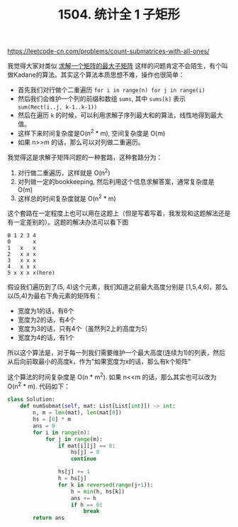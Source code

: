 #+title: 1504. 统计全 1 子矩形

https://leetcode-cn.com/problems/count-submatrices-with-all-ones/

我觉得大家对类似 [[https://www.geeksforgeeks.org/maximum-sum-rectangle-in-a-2d-matrix-dp-27/][求解一个矩阵的最大子矩阵]] 这样的问题肯定不会陌生，有个叫做Kadane的算法。其实这个算法本质思想不难，操作也很简单：
- 首先我们对行做个二重遍历 =for i in range(n) for j in range(i)=
- 然后我们会维护一个列的前缀和数组 =sums=, 其中 =sums[k]= 表示 =sum(Rect(i..j, k-1..k-1))=
- 然后在遍历 =k= 的时候，可以利用求解子序列最大和的算法，线性地得到最大值。
- 这样下来时间复杂度是O(n^2 * m), 空间复杂度是 O(m)
- 如果 n>>m 的话，那么可以对列做二重遍历。

我觉得这是求解子矩阵问题的一种套路，这种套路分为：
1. 对行做二重遍历，这样就是 O(n^2)
2. 对列做一定的bookkeeping, 然后利用这个信息求解答案，通常复杂度是 O(m)
3. 这样总的时间复杂度就是 O(n^2 * m)

这个套路在一定程度上也可以用在这题上（但是写着写着，我发现和这题解法还是有一定差别的）。这题的解决办法可以看下图

#+BEGIN_EXAMPLE
0 1 2 3 4
0       x
1   x   x
2   x x x
3   x x x
4   x x x
5 x x x x(here)
#+END_EXAMPLE

假设我们遍历到了(5, 4)这个元素，我们知道之前最大高度分别是 [1,5,4,6]，那么以(5,4)为最右下角元素的矩阵有：
- 宽度为1的话，有6个
- 宽度为2的话，有4个
- 宽度为3的话，只有4个（虽然列2上的高度为5）
- 宽度为4的话，有1个

所以这个算法是，对于每一列我们需要维护一个最大高度(连续为1)的列表，然后从后向前取最小的高度k，作为"如果宽度为x的话，那么有k个矩阵"

这个算法的时间复杂度是 O(n * m^2). 如果 n<<m 的话，那么其实也可以改为 O(n^2 * m). 代码如下：

#+BEGIN_SRC python
class Solution:
    def numSubmat(self, mat: List[List[int]]) -> int:
        n, m = len(mat), len(mat[0])
        hs = [0] * m
        ans = 0
        for i in range(n):
            for j in range(m):
                if mat[i][j] == 0:
                    hs[j] = 0
                    continue

                hs[j] += 1
                h = hs[j]
                for k in reversed(range(j+1)):
                    h = min(h, hs[k])
                    ans += h
                    if h == 0:
                        break
        return ans
#+END_SRC
